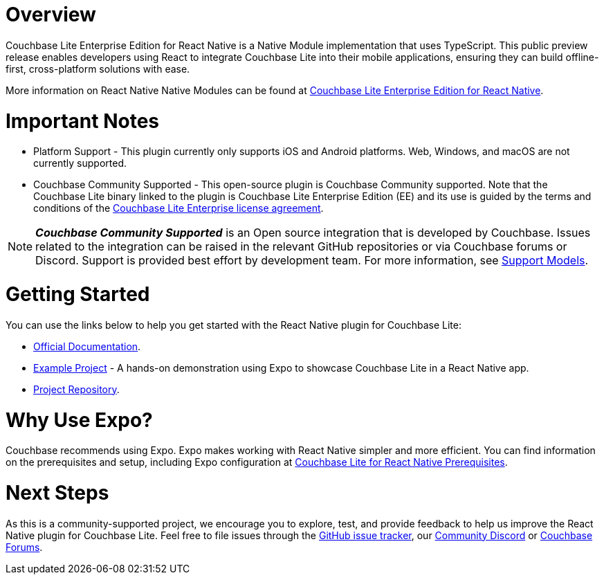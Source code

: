 :docname: react
:page-module: javascript
:page-relative-src-path: react.adoc
:page-origin-url: https://github.com/couchbase/docs-couchbase-lite.git
:page-origin-start-path:
:page-origin-refname: antora-assembler-simplification
:page-origin-reftype: branch
:page-origin-refhash: (worktree)
[#javascript:react:::]
:page-partials:
:page-edition: Public Preview
:page-toclevels: 2@
:description: The React Native plugin for Couchbase Lite is now in public preview. This is an open-source, community-supported project developed by Couchbase.


// BEGIN -- inclusion -- {module-partials}_define_module_attributes.adoc
//  Usage:  Here we define module specific attributes. It is invoked during the compilation of a page,
//          making all attributes available for use on the page.
//  UsedBy: ROOT:partial$_std_cbl_hdr.adoc

//
// CBL-JAVASCRIPT Maintenance release number
//
//


// End define module specific attributes

// BEGIN::module page attributes
// END::Local page attributes

[discrete#javascript:react:::javascript:react:::javascript:react:::javascript:react:::javascript:react:::javascript:react:::overview]
= Overview

Couchbase Lite Enterprise Edition for React Native is a Native Module implementation that uses TypeScript.
This public preview release enables developers using React to integrate Couchbase Lite into their mobile applications, ensuring they can build offline-first, cross-platform solutions with ease.

More information on React Native Native Modules can be found at https://cbl-reactnative.dev/[Couchbase Lite Enterprise Edition for React Native].

[discrete#javascript:react:::javascript:react:::javascript:react:::javascript:react:::javascript:react:::javascript:react:::important-notes]
= Important Notes

* Platform Support - This plugin currently only supports iOS and Android platforms. Web, Windows, and macOS are not currently supported.

* Couchbase Community Supported - This open-source plugin is Couchbase Community supported.
Note that the Couchbase Lite binary linked to the plugin is Couchbase Lite Enterprise Edition (EE) and its use is guided by the terms and conditions of the https://www.couchbase.com/2018-04-30v3_License_Agreement/[Couchbase Lite Enterprise license agreement].

NOTE: _**Couchbase Community Supported**_ is an Open source integration that is developed by Couchbase. Issues related to the integration can be raised in the relevant GitHub repositories or via Couchbase forums or Discord. Support is provided best effort by development team.
For more information, see xref:cloud:third-party:integrations.adoc#support-model[Support Models].

[discrete#javascript:react:::javascript:react:::javascript:react:::javascript:react:::javascript:react:::javascript:react:::getting-started]
= Getting Started
You can use the links below to help you get started with the React Native plugin for Couchbase Lite:

* https://cbl-reactnative.dev[Official Documentation].

* https://github.com/couchbase-examples/expo-cbl-travel[Example Project] -  A hands-on demonstration using Expo to showcase Couchbase Lite in a React Native app.

* https://github.com/Couchbase-Ecosystem/cbl-reactnative[Project Repository].

[discrete#javascript:react:::javascript:react:::javascript:react:::javascript:react:::javascript:react:::javascript:react:::why-use-expo]
= Why Use Expo?

Couchbase recommends using Expo.
Expo makes working with React Native simpler and more efficient.
You can find information on the prerequisites and setup, including Expo configuration at https://cbl-reactnative.dev/StartHere/prerequisites[Couchbase Lite for React Native Prerequisites].

[discrete#javascript:react:::javascript:react:::javascript:react:::javascript:react:::javascript:react:::javascript:react:::next-steps]
= Next Steps

As this is a community-supported project, we encourage you to explore, test, and provide feedback to help us improve the React Native plugin for Couchbase Lite. Feel free to file issues through the https://github.com/Couchbase-Ecosystem/cbl-reactnative/issues[GitHub issue tracker], our https://www.couchbase.com/blog/couchbase-on-discord/[Community Discord] or https://www.couchbase.com/forums/[Couchbase Forums].


// DO NOT EDIT -- Footer Related Content Block
// include::ROOT:partial$block-related-content-std.adoc[]
// DO NOT EDIT

:page-toclevels: 2

:page-toclevels: 2

:page-toclevels: 2

:page-toclevels: 2

:page-toclevels: 2

:page-toclevels: 2

